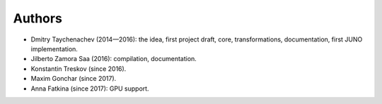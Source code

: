 Authors
-------

+ Dmitry Taychenachev (2014—2016): the idea, first project draft, core, transformations, documentation, first JUNO
  implementation.
+ Jilberto Zamora Saa (2016): compilation, documentation.
+ Konstantin Treskov (since 2016).
+ Maxim Gonchar (since 2017).
+ Anna Fatkina (since 2017): GPU support.

